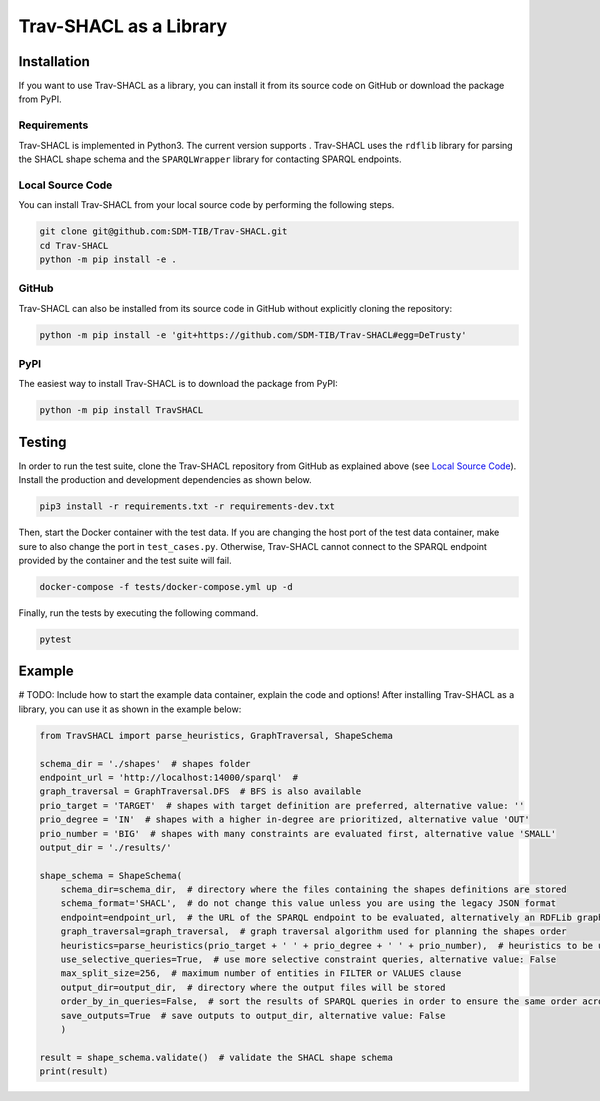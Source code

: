 #######################
Trav-SHACL as a Library
#######################

************
Installation
************

If you want to use Trav-SHACL as a library, you can install it from its source code on GitHub or download the package from PyPI.

Requirements
============

.. |python| image:: https://img.shields.io/pypi/pyversions/TravSHACL

Trav-SHACL is implemented in Python3.
The current version supports |python|.
Trav-SHACL uses the ``rdflib`` library for parsing the SHACL shape schema and the ``SPARQLWrapper`` library for contacting SPARQL endpoints.

Local Source Code
=================

You can install Trav-SHACL from your local source code by performing the following steps.

.. code:: bash

   git clone git@github.com:SDM-TIB/Trav-SHACL.git
   cd Trav-SHACL
   python -m pip install -e .

GitHub
======

Trav-SHACL can also be installed from its source code in GitHub without explicitly cloning the repository:

.. code:: bash

   python -m pip install -e 'git+https://github.com/SDM-TIB/Trav-SHACL#egg=DeTrusty'

PyPI
====

The easiest way to install Trav-SHACL is to download the package from PyPI:

.. code:: bash

   python -m pip install TravSHACL

*******
Testing
*******

In order to run the test suite, clone the Trav-SHACL repository from GitHub as explained above (see `Local Source Code`_).
Install the production and development dependencies as shown below.

.. code:: bash

    pip3 install -r requirements.txt -r requirements-dev.txt


Then, start the Docker container with the test data.
If you are changing the host port of the test data container, make sure to also change the port in ``test_cases.py``.
Otherwise, Trav-SHACL cannot connect to the SPARQL endpoint provided by the container and the test suite will fail.

.. code:: bash

    docker-compose -f tests/docker-compose.yml up -d

Finally, run the tests by executing the following command.

.. code:: bash

    pytest

*******
Example
*******

# TODO: Include how to start the example data container, explain the code and options!
After installing Trav-SHACL as a library, you can use it as shown in the example below:

.. code:: python3

    from TravSHACL import parse_heuristics, GraphTraversal, ShapeSchema

    schema_dir = './shapes'  # shapes folder
    endpoint_url = 'http://localhost:14000/sparql'  #
    graph_traversal = GraphTraversal.DFS  # BFS is also available
    prio_target = 'TARGET'  # shapes with target definition are preferred, alternative value: ''
    prio_degree = 'IN'  # shapes with a higher in-degree are prioritized, alternative value 'OUT'
    prio_number = 'BIG'  # shapes with many constraints are evaluated first, alternative value 'SMALL'
    output_dir = './results/'

    shape_schema = ShapeSchema(
        schema_dir=schema_dir,  # directory where the files containing the shapes definitions are stored
        schema_format='SHACL',  # do not change this value unless you are using the legacy JSON format
        endpoint=endpoint_url,  # the URL of the SPARQL endpoint to be evaluated, alternatively an RDFLib graph can be passed
        graph_traversal=graph_traversal,  # graph traversal algorithm used for planning the shapes order
        heuristics=parse_heuristics(prio_target + ' ' + prio_degree + ' ' + prio_number),  # heuristics to be used for planning the evaluation order
        use_selective_queries=True,  # use more selective constraint queries, alternative value: False
        max_split_size=256,  # maximum number of entities in FILTER or VALUES clause
        output_dir=output_dir,  # directory where the output files will be stored
        order_by_in_queries=False,  # sort the results of SPARQL queries in order to ensure the same order across several runs
        save_outputs=True  # save outputs to output_dir, alternative value: False
        )

    result = shape_schema.validate()  # validate the SHACL shape schema
    print(result)
